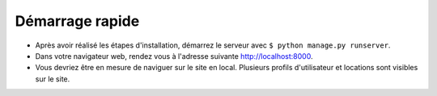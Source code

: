 Démarrage rapide
================

- Après avoir réalisé les étapes d'installation, 
  démarrez le serveur avec ``$ python manage.py runserver``.

- Dans votre navigateur web, rendez vous à l'adresse 
  suivante `http://localhost:8000 <http://localhost:8000>`_.

- Vous devriez être en mesure de naviguer sur le site en local. Plusieurs profils 
  d'utilisateur et locations sont visibles sur le site.
